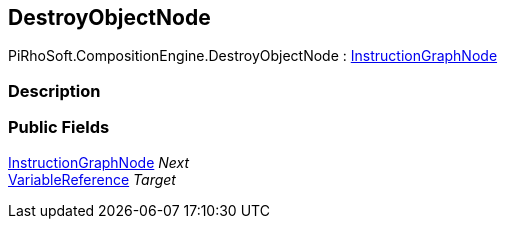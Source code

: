 [#reference/destroy-object-node]

## DestroyObjectNode

PiRhoSoft.CompositionEngine.DestroyObjectNode : <<reference/instruction-graph-node.html,InstructionGraphNode>>

### Description

### Public Fields

<<reference/instruction-graph-node.html,InstructionGraphNode>> _Next_::

<<reference/variable-reference.html,VariableReference>> _Target_::